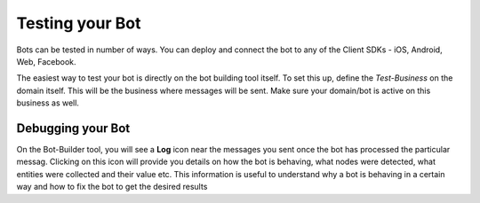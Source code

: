 Testing your Bot
----------------
Bots can be tested in number of ways. You can deploy and connect the bot to any of the Client SDKs - iOS, Android, Web, Facebook.

The easiest way to test your bot is directly on the bot building tool itself. To set this up, define the *Test-Business* on the domain itself. This will be the business where messages will be sent. Make sure your domain/bot is active on this business as well.

Debugging your Bot
^^^^^^^^^^^^^^^^^^
On the Bot-Builder tool, you will see a **Log** icon near the messages you sent once the bot has processed the particular messag. Clicking on this icon will provide you details on how the bot is behaving, what nodes were detected, what entities were collected and their value etc. This information is useful to understand why a bot is behaving in a certain way and how to fix the bot to get the desired results
